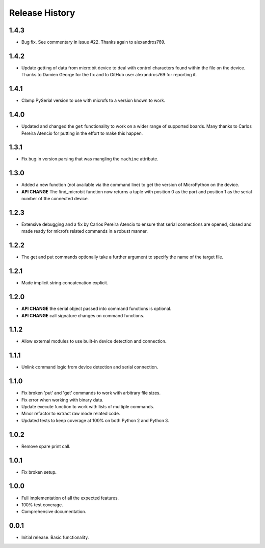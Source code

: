 Release History
===============

1.4.3
-----

* Bug fix. See commentary in issue #22. Thanks again to alexandros769.

1.4.2
-----

* Update getting of data from micro:bit device to deal with control characters
  found within the file on the device. Thanks to Damien George for the fix and
  to GitHub user alexandros769 for reporting it.

1.4.1
-----

* Clamp PySerial version to use with microfs to a version known to work.

1.4.0
-----

* Updated and changed the ``get`` functionality to work on a wider range of
  supported boards. Many thanks to Carlos Pereira Atencio for putting in the
  effort to make this happen.

1.3.1
-----

* Fix bug in version parsing that was mangling the ``machine`` attribute.

1.3.0
-----

* Added a new function (not available via the command line) to get the version
  of MicroPython on the device.
* **API CHANGE** The find_microbit function now returns a tuple with position 0
  as the port and position 1 as the serial number of the connected device.

1.2.3
-----

* Extensive debugging and a fix by Carlos Pereira Atencio to ensure that serial
  connections are opened, closed and made ready for microfs related commands in
  a robust manner.

1.2.2
-----

* The get and put commands optionally take a further argument to specify the
  name of the target file.

1.2.1
-----

* Made implicit string concatenation explicit.

1.2.0
-----

* **API CHANGE** the serial object passed into command functions is optional.
* **API CHANGE** call signature changes on command functions.

1.1.2
-----

* Allow external modules to use built-in device detection and connection.

1.1.1
-----

* Unlink command logic from device detection and serial connection.

1.1.0
-----

* Fix broken 'put' and 'get' commands to work with arbitrary file sizes.
* Fix error when working with binary data.
* Update execute function to work with lists of multiple commands.
* Minor refactor to extract raw mode related code.
* Updated tests to keep coverage at 100% on both Python 2 and Python 3.

1.0.2
-----

* Remove spare print call.

1.0.1
-----

* Fix broken setup.

1.0.0
-----

* Full implementation of all the expected features.
* 100% test coverage.
* Comprehensive documentation.

0.0.1
-----

* Initial release. Basic functionality.

